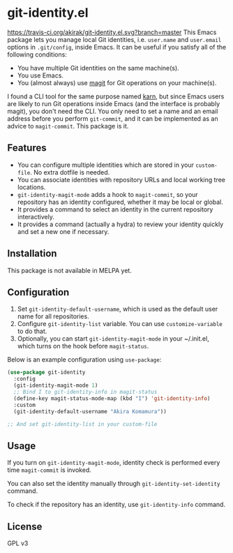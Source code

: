 * git-identity.el
[[https://travis-ci.org/akirak/git-identity.el][https://travis-ci.org/akirak/git-identity.el.svg?branch=master]]
This Emacs package lets you manage local Git identities, i.e. =user.name= and =user.email= options in =.git/config=, inside Emacs. It can be useful if you satisfy all of the following conditions:

- You have multiple Git identities on the same machine(s).
- You use Emacs.
- You (almost always) use [[https://magit.vc][magit]] for Git operations on your machine(s).

I found a CLI tool for the same purpose named [[https://github.com/prydonius/karn][karn]], but since Emacs users are likely to run Git operations inside Emacs (and the interface is probably magit), you don't need the CLI. You only need to set a name and an email address before you perform =git-commit=, and it can be implemented as an advice to =magit-commit=. This package is it.
** Features
- You can configure multiple identities which are stored in your =custom-file=. No extra dotfile is needed.
- You can associate identities with repository URLs and local working tree locations.
- =git-identity-magit-mode= adds a hook to =magit-commit=, so your repository has an identity configured, whether it may be local or global.
- It provides a command to select an identity in the current repository interactively.
- It provides a command (actually a hydra) to review your identity quickly and set a new one if necessary.
** Installation
This package is not available in MELPA yet.
** Configuration
1. Set =git-identity-default-username=, which is used as the default user name for all repositories.
2. Configure =git-identity-list= variable. You can use =customize-variable= to do that.
3. Optionally, you can start =git-identity-magit-mode= in your ~/.init.el, which turns on the hook before =magit-status=.

Below is an example configuration using =use-package=:

#+begin_src emacs-lisp
  (use-package git-identity
    :config
    (git-identity-magit-mode 1)
    ;; Bind I to git-identity-info in magit-status
    (define-key magit-status-mode-map (kbd "I") 'git-identity-info)
    :custom
    (git-identity-default-username "Akira Komamura"))

  ;; And set git-identity-list in your custom-file
#+end_src
** Usage
If you turn on =git-identity-magit-mode=, identity check is performed every time =magit-commit= is invoked.

You can also set the identity manually through =git-identity-set-identity= command.

To check if the repository has an identity, use =git-identity-info= command.
** License
GPL v3
